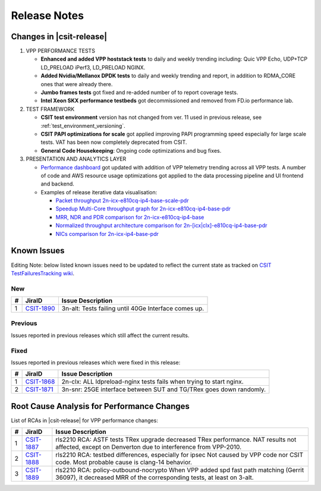 .. _vpp_performance_tests_release_notes:

Release Notes
=============

Changes in |csit-release|
-------------------------

#. VPP PERFORMANCE TESTS

   - **Enhanced and added VPP hoststack tests** to daily and weekly
     trending including: Quic VPP Echo, UDP+TCP LD_PRELOAD iPerf3,
     LD_PRELOAD NGINX.

   - **Added Nvidia/Mellanox DPDK tests** to daily and weekly trending
     and report, in addition to RDMA_CORE ones that were already
     there.

   - **Jumbo frames tests** got fixed and re-added number of to report
     coverage tests.

   - **Intel Xeon SKX performance testbeds** got decommissioned and
     removed from FD.io performance lab.

#. TEST FRAMEWORK

   - **CSIT test environment** version has not changed from ver. 11 used
     in previous release, see :ref:`test_environment_versioning`.

   - **CSIT PAPI optimizations for scale** got applied improving PAPI
     programming speed especially for large scale tests. VAT has been
     now completely deprecated from CSIT.

   - **General Code Housekeeping**: Ongoing code optimizations and bug
     fixes.

#. PRESENTATION AND ANALYTICS LAYER

   - `Performance dashboard <http://csit.fd.io/>`_ got updated with
     addition of VPP telemetry trending across all VPP tests. A number
     of code and AWS resource usage optimizations got applied to the
     data processing pipeline and UI frontend and backend.

   - Examples of release iterative data visualisation:

     - `Packet throughput 2n-icx-e810cq-ip4-base-scale-pdr <https://csit.fd.io/report/#eNrdVcluwjAQ_Zr0ggbZDml64QDkP5BxhhJlwYxNVPr1OAhpYiGO7cEHb3pv1qeRnT8T7h1266zYZuU2U2VThy3LN4twUOdULhSM1oLKl-FG2KF2CGqAxvyAFOIblZX4JYW5gB6P0NgVfK4OIA2gP02vsA6Tja1pcq12T9cvcRitr57RED1CRiQGo7SYZk-3GeddsszXhJoNQsYMeXSzZOKamHUk3aNrfpGpoQuMm9BohqSJ_fubnaHPRpXVg_F3qjijO1RCtEBDnZo8UXFJ6NQmKlGbgjp9ujPU_8cEFdXHcKb-8Q8V1R2PI8PX>`_
     - `Speedup Multi-Core throughput graph for 2n-icx-e810cq-ip4-base-pdr <https://csit.fd.io/report/#eNrtlM8OgjAMxp8GL6aGFRAvHlTew8xRhAR1bpOoT-8wJIUYEg8mXjjsX35fu65fMusuhvaW6nWQbIN0G2Ba5X4Kos3cL6a2GIUIjdaA0cLvDNUkLQGeoVJ3EGF4JNSCViJUV5BNAZWOYRkfQCggV7YnPw5tjM5Nmxp3XeqPe5jmN8fU3z4gDRmGg7JYpstHTzNWLOulIckBvmJGjmyvmOGbWFUYeSJbPYmlvgvMlW80I6GG-d1D92jXqDR7K37qCk6ujLuC_3IlnlwZdyX-0pUkm50v5vT-yZLsBXP6Swk>`_
     - `MRR, NDR and PDR comparison for 2n-icx-e810cq-ip4-base <https://csit.fd.io/report/#eNrtVMsOgjAQ_Bq8mDW0gHjxoPIfppZVSQDrthLx6y2GuBBj4kVPHvrKzG6nM0mtOxFuLZbLIFkH6TqQaZH7KYhWU79QaWUUSmiMARnN_I6wRGURZA2FvoIIwwNKI3AhQn0G1eyhMDHM4x0IDeiO3cmPXVdTEXWt5aZv_XIPo_nFMepvHyENEoMjWUwzx3bAeSeW-YpQcYFXzJBDOxAzfhOz9qQqtMUNmepdYFx7oxkSetzftWaA9kal2YPx5VTq_J_KR6n0Rv0mFfNP5bNUzDOVJJvUJ6oeP1mS3QG2H0sT>`_
     - `Normalized throughput architecture comparison for 2n-[icx|clx]-e810cq-ip4-base-pdr <https://csit.fd.io/report/#eNrVk00OgjAQhU-DGzOGFhA3LlTuYUoZhKRibSsRT28hJANRF-500b98rzOvM6l1F4NHi2obJPsg3Qc8rQs_BdFu6RejLI9CDq3WwKOV3xlUKCwCb0CqO7AwPCHXDDcslFcQbQm1jmEd58AkoKv6kx95f0cXpg_ND2PolzxEi5sj6rPPSIuG4MwWyXTVTTSfzJJeGBR0wTsm5NBOzMzfRKrSiDPa-oEk9VUgLn2hCTE5j-86PaFjodJsUHzXlVr-UVfem_35riTZormY8_BneNpvhRpzJNkT6FzkMw>`_
     - `NICs comparison for 2n-icx-ip4-base-pdr <https://csit.fd.io/report/#eNrll99ugyAUh5_G3SxnESx1N7to53s0FI6rmbYMnKF7-qFrcmRmV7vReuG__A74wSckuvZi8eCwfknEPsn3Cc8rHU5JtnsMF1s7nqUcOmOAZ0_hzmKN0iHwM6jaA0vTN-SGKS_EVkJTewGV2cB2cwSmANtT_xSOY9_IaNv3zV9vfU9eRKn-bCkNr4-SDi2FEReVmdN1VPMnLTWQFiW1CMgUtehGNPGgqKq0skFXfSGVhmmgXIWppoipuP_2akbpbabyYqj4txerG7kcLz3tnXvBZ5aqD5BduQAtBLsOK9ro9-Vo6Wnv1sswUJ-zdPZLJSJdgY_ZL5IY9U6NcPEzTN8NX14JXpsZW_mNewi46zAz691rwroKJzPfwaaws7ciiofzxTbDv6QovgETwNPp>`_

.. raw:: latex

    \clearpage

.. _vpp_known_issues:

Known Issues
------------

Editing Note: below listed known issues need to be updated to reflect the current state as tracked on `CSIT TestFailuresTracking wiki <https://wiki.fd.io/view/CSIT/TestFailuresTracking>`_.

New
___

+----+-----------------------------------------+-----------------------------------------------------------------------------------------------------------+
|  # | JiraID                                  | Issue Description                                                                                         |
+====+=========================================+===========================================================================================================+
|  1 | `CSIT-1890                              | 3n-alt: Tests failing until 40Ge Interface comes up.                                                      |
|    | <https://jira.fd.io/browse/CSIT-1890>`_ |                                                                                                           |
+----+-----------------------------------------+-----------------------------------------------------------------------------------------------------------+

Previous
________

Issues reported in previous releases which still affect the current results.

+----+-----------------------------------------+-----------------------------------------------------------------------------------------------------------+
|  # | JiraID                                  | Issue Description                                                                                         |
+====+=========================================+===========================================================================================================+
|  1 | `CSIT-1782                              | Multicore AVF tests are failing when trying to create interface.                                          |
|    | <https://jira.fd.io/browse/CSIT-1782>`_ | Frequency is reduced by CSIT workaround, but occasional failures do still happen.                         |
+----+-----------------------------------------+-----------------------------------------------------------------------------------------------------------+
|  2 | `CSIT-1785                              | NAT44ED tests failing to establish all TCP sessions.                                                      |
|    | <https://jira.fd.io/browse/CSIT-1785>`_ | At least for max scale, in allotted time (limited by session 500s timeout) due to worse                   |
|    +-----------------------------------------+ slow path performance than previously measured and calibrated for.                                        |
|    | `VPP-1972                               | CSIT removed the max scale NAT tests to avoid this issue.                                                 |
|    | <https://jira.fd.io/browse/VPP-1972>`_  |                                                                                                           |
+----+-----------------------------------------+-----------------------------------------------------------------------------------------------------------+
|  3 | `CSIT-1799                              | All NAT44-ED 16M sessions CPS scale tests fail while setting NAT44 address range.                         |
|    | <https://jira.fd.io/browse/CSIT-1799>`_ |                                                                                                           |
+----+-----------------------------------------+-----------------------------------------------------------------------------------------------------------+
|  4 | `CSIT-1800                              | All Geneve L3 mode scale tests (1024 tunnels) are failing.                                                |
|    | <https://jira.fd.io/browse/CSIT-1800>`_ |                                                                                                           |
+----+-----------------------------------------+-----------------------------------------------------------------------------------------------------------+
|  5 | `CSIT-1801                              | 9000B payload frames not forwarded over tunnels due to violating supported Max Frame Size (VxLAN, LISP,   |
|    | <https://jira.fd.io/browse/CSIT-1801>`_ | SRv6).                                                                                                    |
+----+-----------------------------------------+-----------------------------------------------------------------------------------------------------------+
|  6 | `CSIT-1802                              | all testbeds: AF-XDP - NDR tests failing from time to time.                                               |
|    | <https://jira.fd.io/browse/CSIT-1802>`_ |                                                                                                           |
+----+-----------------------------------------+-----------------------------------------------------------------------------------------------------------+
|  7 | `CSIT-1804                              | All testbeds: NDR tests failing from time to time.                                                        |
|    | <https://jira.fd.io/browse/CSIT-1804>`_ |                                                                                                           |
+----+-----------------------------------------+-----------------------------------------------------------------------------------------------------------+
|  8 | `CSIT-1808                              | All tests with 9000B payload frames not forwarded over memif interfaces.                                  |
|    | <https://jira.fd.io/browse/CSIT-1808>`_ |                                                                                                           |
+----+-----------------------------------------+-----------------------------------------------------------------------------------------------------------+
|  9 | `CSIT-1827                              | 3n-icx, 3n-skx: all AVF crypto tests sporadically fail. 1518B with no traffic, IMIX with excessive        |
|    | <https://jira.fd.io/browse/CSIT-1827>`_ | packet loss.                                                                                              |
+----+-----------------------------------------+-----------------------------------------------------------------------------------------------------------+
| 10 | `CSIT-1835                              | 3n-icx: QUIC vppecho BPS tests failing on timeout when checking hoststack finished.                       |
|    | <https://jira.fd.io/browse/CSIT-1835>`_ |                                                                                                           |
+----+-----------------------------------------+-----------------------------------------------------------------------------------------------------------+
| 11 | `CSIT-1849                              | 2n-skx, 2n-clx, 2n-icx: UDP 16m TPUT tests fail to create all sessions.                                   |
|    | <https://jira.fd.io/browse/CSIT-1849>`_ |                                                                                                           |
+----+-----------------------------------------+-----------------------------------------------------------------------------------------------------------+
| 12 | `CSIT-1864                              | 2n-clx: half of the packets lost on PDR tests.                                                            |
|    | <https://jira.fd.io/browse/CSIT-1864>`_ |                                                                                                           |
+----+-----------------------------------------+-----------------------------------------------------------------------------------------------------------+
| 13 | `CSIT-1877                              | 3n-tsh: all VM tests failing to boot VM.                                                              |
|    | <https://jira.fd.io/browse/CSIT-1877>`_ |                                                                                                           |
+----+-----------------------------------------+-----------------------------------------------------------------------------------------------------------+
| 14 | `CSIT-1883                              | 3n-snr: All hwasync wireguard tests failing when trying to verify device.                                 |
|    | <https://jira.fd.io/browse/CSIT-1883>`_ |                                                                                                           |
+----+-----------------------------------------+-----------------------------------------------------------------------------------------------------------+
| 15 | `CSIT-1884                              | 2n-clx, 2n-icx: All NAT44DET NDR PDR IMIX over 1M sessions BIDIR tests failing to create enough sessions. |
|    | <https://jira.fd.io/browse/CSIT-1884>`_ |                                                                                                           |
+----+-----------------------------------------+-----------------------------------------------------------------------------------------------------------+
| 16 | `CSIT-1885                              | 3n-icx: 9000b ip4 ip6 l2 NDRPDR AVF tests are failing to forward traffic.                                 |
|    | <https://jira.fd.io/browse/CSIT-1885>`_ |                                                                                                           |
+----+-----------------------------------------+-----------------------------------------------------------------------------------------------------------+
| 17 | `CSIT-1886                              | 3n-icx: Wireguard tests with 100 and more tunnels are failing PDR criteria.                               |
|    | <https://jira.fd.io/browse/CSIT-1886>`_ |                                                                                                           |
+----+-----------------------------------------+-----------------------------------------------------------------------------------------------------------+

Fixed
_____

Issues reported in previous releases which were fixed in this release:

+----+-----------------------------------------+-----------------------------------------------------------------------------------------------------------+
|  # | JiraID                                  | Issue Description                                                                                         |
+====+=========================================+===========================================================================================================+
|  1 | `CSIT-1868                              | 2n-clx: ALL ldpreload-nginx tests fails when trying to start nginx.                                       |
|    | <https://jira.fd.io/browse/CSIT-1868>`_ |                                                                                                           |
+----+-----------------------------------------+-----------------------------------------------------------------------------------------------------------+
|  2 | `CSIT-1871                              | 3n-snr: 25GE interface between SUT and TG/TRex goes down randomly.                                        |
|    | <https://jira.fd.io/browse/CSIT-1871>`_ |                                                                                                           |
+----+-----------------------------------------+-----------------------------------------------------------------------------------------------------------+

.. _vpp_rca:

Root Cause Analysis for Performance Changes
-------------------------------------------

List of RCAs in |csit-release| for VPP performance changes:

+----+-----------------------------------------+--------------------------------------------------------------------+
|  # | JiraID                                  | Issue Description                                                  |
+====+=========================================+====================================================================+
|  1 | `CSIT-1887                              | rls2210 RCA: ASTF tests                                            |
|    | <https://jira.fd.io/browse/CSIT-1887>`_ | TRex upgrade decreased TRex performance. NAT results not affected, |
|    |                                         | except on Denverton due to interference from VPP-2010.             |
+----+-----------------------------------------+--------------------------------------------------------------------+
|  2 | `CSIT-1888                              | rls2210 RCA: testbed differences, especially for ipsec             |
|    | <https://jira.fd.io/browse/CSIT-1888>`_ | Not caused by VPP code nor CSIT code.                              |
|    |                                         | Most probable cause is clang-14 behavior.                          |
+----+-----------------------------------------+--------------------------------------------------------------------+
|  3 | `CSIT-1889                              | rls2210 RCA: policy-outbound-nocrypto                              |
|    | <https://jira.fd.io/browse/CSIT-1889>`_ | When VPP added spd fast path matching (Gerrit 36097),              |
|    |                                         | it decreased MRR of the corresponding tests, at least on 3-alt.    |
+----+-----------------------------------------+--------------------------------------------------------------------+
